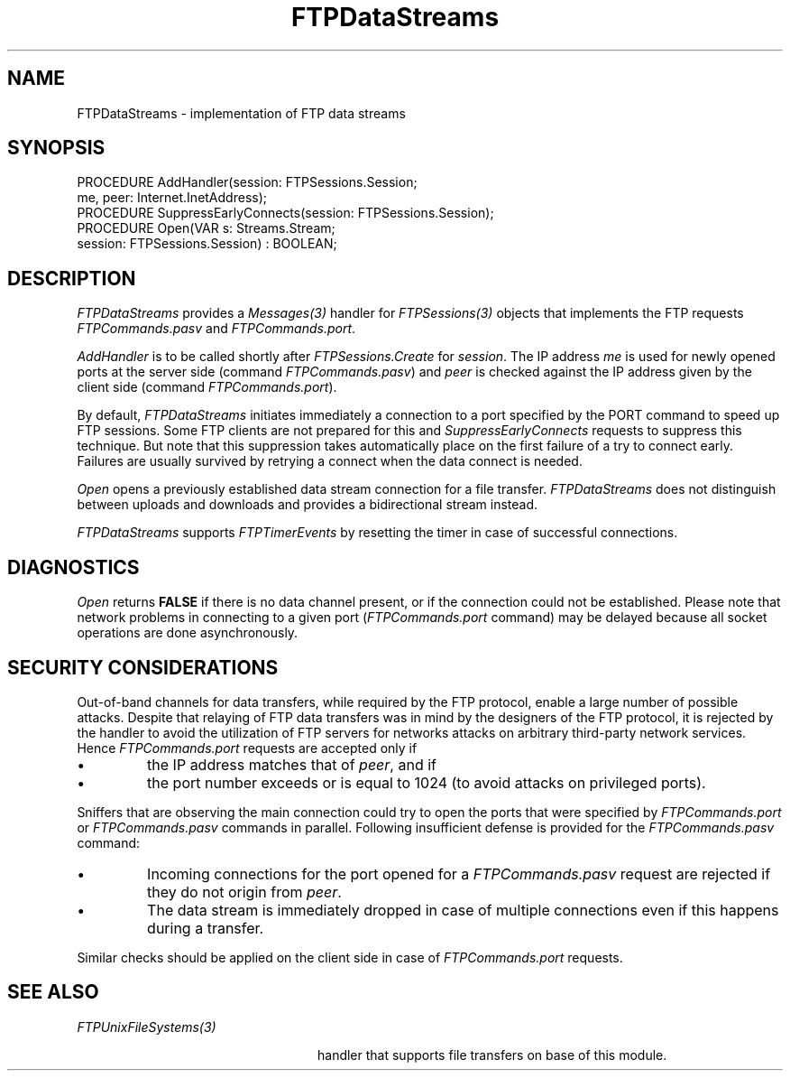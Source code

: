 .\" ---------------------------------------------------------------------------
.\" Ulm's Oberon System Documentation
.\" Copyright (C) 1989-2001 by University of Ulm, SAI, D-89069 Ulm, Germany
.\" ---------------------------------------------------------------------------
.\"    Permission is granted to make and distribute verbatim copies of this
.\" manual provided the copyright notice and this permission notice are
.\" preserved on all copies.
.\" 
.\"    Permission is granted to copy and distribute modified versions of
.\" this manual under the conditions for verbatim copying, provided also
.\" that the sections entitled "GNU General Public License" and "Protect
.\" Your Freedom--Fight `Look And Feel'" are included exactly as in the
.\" original, and provided that the entire resulting derived work is
.\" distributed under the terms of a permission notice identical to this
.\" one.
.\" 
.\"    Permission is granted to copy and distribute translations of this
.\" manual into another language, under the above conditions for modified
.\" versions, except that the sections entitled "GNU General Public
.\" License" and "Protect Your Freedom--Fight `Look And Feel'", and this
.\" permission notice, may be included in translations approved by the Free
.\" Software Foundation instead of in the original English.
.\" ---------------------------------------------------------------------------
.de Pg
.nf
.ie t \{\
.	sp 0.3v
.	ps 9
.	ft CW
.\}
.el .sp 1v
..
.de Pe
.ie t \{\
.	ps
.	ft P
.	sp 0.3v
.\}
.el .sp 1v
.fi
..
'\"----------------------------------------------------------------------------
.de Tb
.br
.nr Tw \w'\\$1MMM'
.in +\\n(Twu
..
.de Te
.in -\\n(Twu
..
.de Tp
.br
.ne 2v
.in -\\n(Twu
\fI\\$1\fP
.br
.in +\\n(Twu
.sp -1
..
'\"----------------------------------------------------------------------------
'\" Is [prefix]
'\" Ic capability
'\" If procname params [rtype]
'\" Ef
'\"----------------------------------------------------------------------------
.de Is
.br
.ie \\n(.$=1 .ds iS \\$1
.el .ds iS "
.nr I1 5
.nr I2 5
.in +\\n(I1
..
.de Ic
.sp .3
.in -\\n(I1
.nr I1 5
.nr I2 2
.in +\\n(I1
.ti -\\n(I1
If
\.I \\$1
\.B IN
\.IR caps :
.br
..
.de If
.ne 3v
.sp 0.3
.ti -\\n(I2
.ie \\n(.$=3 \fI\\$1\fP: \fBPROCEDURE\fP(\\*(iS\\$2) : \\$3;
.el \fI\\$1\fP: \fBPROCEDURE\fP(\\*(iS\\$2);
.br
..
.de Ef
.in -\\n(I1
.sp 0.3
..
'\"----------------------------------------------------------------------------
'\"	Strings - made in Ulm (tm 8/87)
'\"
'\"				troff or new nroff
'ds A \(:A
'ds O \(:O
'ds U \(:U
'ds a \(:a
'ds o \(:o
'ds u \(:u
'ds s \(ss
'\"
'\"     international character support
.ds ' \h'\w'e'u*4/10'\z\(aa\h'-\w'e'u*4/10'
.ds ` \h'\w'e'u*4/10'\z\(ga\h'-\w'e'u*4/10'
.ds : \v'-0.6m'\h'(1u-(\\n(.fu%2u))*0.13m+0.06m'\z.\h'0.2m'\z.\h'-((1u-(\\n(.fu%2u))*0.13m+0.26m)'\v'0.6m'
.ds ^ \\k:\h'-\\n(.fu+1u/2u*2u+\\n(.fu-1u*0.13m+0.06m'\z^\h'|\\n:u'
.ds ~ \\k:\h'-\\n(.fu+1u/2u*2u+\\n(.fu-1u*0.13m+0.06m'\z~\h'|\\n:u'
.ds C \\k:\\h'+\\w'e'u/4u'\\v'-0.6m'\\s6v\\s0\\v'0.6m'\\h'|\\n:u'
.ds v \\k:\(ah\\h'|\\n:u'
.ds , \\k:\\h'\\w'c'u*0.4u'\\z,\\h'|\\n:u'
'\"----------------------------------------------------------------------------
.ie t .ds St "\v'.3m'\s+2*\s-2\v'-.3m'
.el .ds St *
.de cC
.IP "\fB\\$1\fP"
..
'\"----------------------------------------------------------------------------
.de Op
.TP
.SM
.ie \\n(.$=2 .BI (+|\-)\\$1 " \\$2"
.el .B (+|\-)\\$1
..
.de Mo
.TP
.SM
.BI \\$1 " \\$2"
..
'\"----------------------------------------------------------------------------
.TH FTPDataStreams 3 "Last change: 10 July 2003" "Release 0.5" "Ulm's Oberon System"
.SH NAME
FTPDataStreams \- implementation of FTP data streams
.SH SYNOPSIS
.Pg
PROCEDURE AddHandler(session: FTPSessions.Session;
                     me, peer: Internet.InetAddress);
PROCEDURE SuppressEarlyConnects(session: FTPSessions.Session);
PROCEDURE Open(VAR s: Streams.Stream;
               session: FTPSessions.Session) : BOOLEAN;
.Pe
.SH DESCRIPTION
.I FTPDataStreams
provides a \fIMessages(3)\fP handler for \fIFTPSessions(3)\fP objects
that implements the FTP requests \fIFTPCommands.pasv\fP and
\fIFTPCommands.port\fP.
.LP
.I AddHandler
is to be called shortly after \fIFTPSessions.Create\fP for \fIsession\fP.
The IP address \fIme\fP is used for newly opened ports at the
server side (command \fIFTPCommands.pasv\fP) and \fIpeer\fP is
checked against the IP address given by the client side
(command \fIFTPCommands.port\fP).
.LP
By default, \fIFTPDataStreams\fP initiates immediately a connection
to a port specified by the PORT command to speed up FTP sessions.
Some FTP clients are not prepared for this and
.I SuppressEarlyConnects
requests to suppress this technique. But note that this suppression
takes automatically place on the first failure of a try to connect
early. Failures are usually survived by retrying a connect when
the data connect is needed.
.LP
.I Open
opens a previously established data stream connection for a file
transfer. \fIFTPDataStreams\fP does not distinguish between
uploads and downloads and provides a bidirectional stream instead.
.LP
.I FTPDataStreams
supports \fIFTPTimerEvents\fP by resetting the timer in case
of successful connections.
.SH DIAGNOSTICS
.I Open
returns \fBFALSE\fP if there is no data channel present, or
if the connection could not be established. Please note that
network problems in connecting to a given port (\fIFTPCommands.port\fP
command) may be delayed because all socket operations are done
asynchronously.
.SH "SECURITY CONSIDERATIONS"
Out-of-band channels for data transfers, while required by the
FTP protocol, enable a large number of possible attacks.
Despite that relaying of FTP data transfers was in mind by the
designers of the FTP protocol, it is rejected by the handler
to avoid the utilization of FTP servers for networks attacks
on arbitrary third-party network services. Hence \fIFTPCommands.port\fP
requests are accepted only if
.IP \(bu
the IP address matches that of \fIpeer\fP, and if
.IP \(bu
the port number exceeds or is equal to 1024
(to avoid attacks on privileged ports).
.LP
Sniffers that are observing the main connection could try
to open the ports that were specified by \fIFTPCommands.port\fP or
\fIFTPCommands.pasv\fP commands in parallel.
Following insufficient defense is provided for the \fIFTPCommands.pasv\fP
command:
.IP \(bu
Incoming connections for the port opened for a
\fIFTPCommands.pasv\fP request are rejected if they
do not origin from \fIpeer\fP.
.IP \(bu
The data stream is immediately dropped in case of multiple connections
even if this happens during a transfer.
.LP
Similar checks should be applied on the client side in
case of \fIFTPCommands.port\fP requests.
.SH "SEE ALSO"
.Tb FTPUnixFileSystems(3)
.Tp FTPUnixFileSystems(3)
handler that supports file transfers on base of this module.
.Te
.\" ---------------------------------------------------------------------------
.\" $Id: FTPDataStreams.3,v 1.4 2003/07/10 09:07:11 borchert Exp $
.\" ---------------------------------------------------------------------------
.\" $Log: FTPDataStreams.3,v $
.\" Revision 1.4  2003/07/10 09:07:11  borchert
.\" typo fixed
.\"
.\" Revision 1.3  2001/05/08 07:52:33  borchert
.\" FTPServers renamed to FTPSessions
.\"
.\" Revision 1.2  2001/05/03 15:47:37  borchert
.\" SuppressEarlyConnects added
.\"
.\" Revision 1.1  2001/04/23 17:25:37  borchert
.\" Initial revision
.\"
.\" ---------------------------------------------------------------------------
